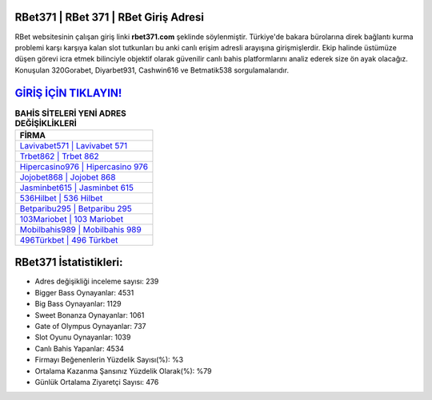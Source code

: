 ﻿RBet371 | RBet 371 | RBet Giriş Adresi
===================================

.. image:: images/rbet-giris.jpg
   :width: 600
   
RBet websitesinin çalışan giriş linki **rbet371.com** şeklinde söylenmiştir. Türkiye'de bakara bürolarına direk bağlantı kurma problemi karşı karşıya kalan slot tutkunları bu anki canlı erişim adresli arayışına girişmişlerdir. Ekip halinde üstümüze düşen görevi icra etmek bilinciyle objektif olarak güvenilir canlı bahis platformlarını analiz ederek size ön ayak olacağız. Konuşulan 320Gorabet, Diyarbet931, Cashwin616 ve Betmatik538 sorgulamalarıdır.

`GİRİŞ İÇİN TIKLAYIN! <https://cutt.ly/QwVVg2Vk>`_
==============

.. list-table:: **BAHİS SİTELERİ YENİ ADRES DEĞİŞİKLİKLERİ**
   :widths: 100
   :header-rows: 1

   * - FİRMA
   * - `Lavivabet571 | Lavivabet 571 <lavivabet571-lavivabet-571-lavivabet-giris-adresi.html>`_
   * - `Trbet862 | Trbet 862 <trbet862-trbet-862-trbet-giris-adresi.html>`_
   * - `Hipercasino976 | Hipercasino 976 <hipercasino976-hipercasino-976-hipercasino-giris-adresi.html>`_	 
   * - `Jojobet868 | Jojobet 868 <jojobet868-jojobet-868-jojobet-giris-adresi.html>`_	 
   * - `Jasminbet615 | Jasminbet 615 <jasminbet615-jasminbet-615-jasminbet-giris-adresi.html>`_ 
   * - `536Hilbet | 536 Hilbet <536hilbet-536-hilbet-hilbet-giris-adresi.html>`_
   * - `Betparibu295 | Betparibu 295 <betparibu295-betparibu-295-betparibu-giris-adresi.html>`_	 
   * - `103Mariobet | 103 Mariobet <103mariobet-103-mariobet-mariobet-giris-adresi.html>`_
   * - `Mobilbahis989 | Mobilbahis 989 <mobilbahis989-mobilbahis-989-mobilbahis-giris-adresi.html>`_
   * - `496Türkbet | 496 Türkbet <496turkbet-496-turkbet-turkbet-giris-adresi.html>`_
	 
RBet371 İstatistikleri:
===================================	 
* Adres değişikliği inceleme sayısı: 239
* Bigger Bass Oynayanlar: 4531
* Big Bass Oynayanlar: 1129
* Sweet Bonanza Oynayanlar: 1061
* Gate of Olympus Oynayanlar: 737
* Slot Oyunu Oynayanlar: 1039
* Canlı Bahis Yapanlar: 4534
* Firmayı Beğenenlerin Yüzdelik Sayısı(%): %3
* Ortalama Kazanma Şansınız Yüzdelik Olarak(%): %79
* Günlük Ortalama Ziyaretçi Sayısı: 476
